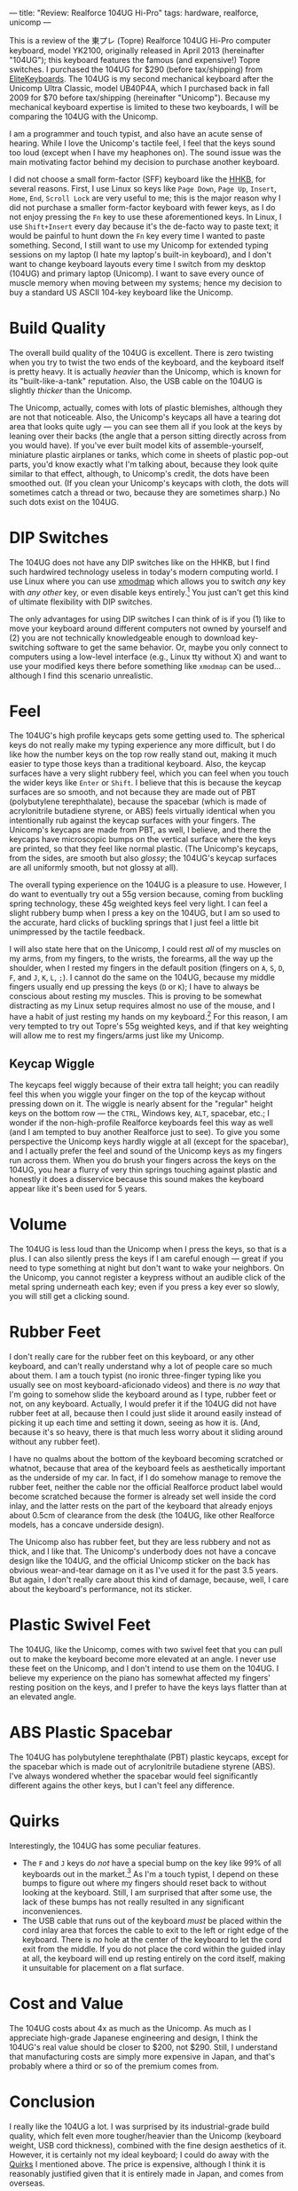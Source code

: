 ---
title: "Review: Realforce 104UG Hi-Pro"
tags: hardware, realforce, unicomp
---

#+STARTUP: indent showall
#+OPTIONS: ^:nil

This is a review of the 東プレ (Topre) Realforce 104UG Hi-Pro computer
keyboard, model YK2100, originally released in April 2013 (hereinafter
"104UG"); this keyboard features the famous (and expensive!) Topre
switches. I purchased the 104UG for $290 (before tax/shipping) from
[[http://elitekeyboards.com/][EliteKeyboards]]. The 104UG is my second
mechanical keyboard after the Unicomp Ultra Classic, model UB40P4A,
which I purchased back in fall 2009 for $70 before tax/shipping
(hereinafter "Unicomp"). Because my mechanical keyboard expertise is
limited to these two keyboards, I will be comparing the 104UG with the
Unicomp.

I am a programmer and touch typist, and also have an acute sense of
hearing. While I love the Unicomp's tactile feel, I feel that the keys
sound too loud (except when I have my heaphones on). The sound issue was
the main motivating factor behind my decision to purchase another
keyboard.

I did not choose a small form-factor (SFF) keyboard like the
[[http://en.wikipedia.org/wiki/Happy_Hacking_Keyboard][HHKB]], for
several reasons. First, I use Linux so keys like =Page Down=, =Page Up=,
=Insert=, =Home=, =End=, =Scroll Lock= are very useful to me; this is
the major reason why I did not purchase a smaller form-factor keyboard
with fewer keys, as I do not enjoy pressing the =Fn= key to use these
aforementioned keys. In Linux, I use =Shift+Insert= every day because
it's the de-facto way to paste text; it would be painful to hunt down
the =Fn= key every time I wanted to paste something. Second, I still
want to use my Unicomp for extended typing sessions on my laptop (I hate
my laptop's built-in keyboard), and I don't want to change keyboard
layouts every time I switch from my desktop (104UG) and primary laptop
(Unicomp). I want to save every ounce of muscle memory when moving
between my systems; hence my decision to buy a standard US ASCII 104-key
keyboard like the Unicomp.

* Build Quality
   :PROPERTIES:
   :CUSTOM_ID: build-quality
   :END:

The overall build quality of the 104UG is excellent. There is zero
twisting when you try to twist the two ends of the keyboard, and the
keyboard itself is pretty heavy. It is actually /heavier/ than the
Unicomp, which is known for its "built-like-a-tank" reputation. Also,
the USB cable on the 104UG is slightly /thicker/ than the Unicomp.

The Unicomp, actually, comes with lots of plastic blemishes, although
they are not that noticeable. Also, the Unicomp's keycaps all have a
tearing dot area that looks quite ugly --- you can see them all if you
look at the keys by leaning over their backs (the angle that a person
sitting directly across from you would have). If you've ever built model
kits of assemble-yourself, miniature plastic airplanes or tanks, which
come in sheets of plastic pop-out parts, you'd know exactly what I'm
talking about, because they look quite similar to that effect, although,
to Unicomp's credit, the dots have been smoothed out. (If you clean your
Unicomp's keycaps with cloth, the dots will sometimes catch a thread or
two, because they are sometimes sharp.) No such dots exist on the 104UG.

* DIP Switches
   :PROPERTIES:
   :CUSTOM_ID: dip-switches
   :END:

The 104UG does not have any DIP switches like on the HHKB, but I find
such hardwired technology useless in today's modern computing world. I
use Linux where you can use
[[https://wiki.archlinux.org/index.php/Xmodmap][xmodmap]] which allows
you to switch /any/ key with /any other/ key, or even disable keys
entirely.[fn:1] You just can't get this kind of ultimate flexibility
with DIP switches.

The only advantages for using DIP switches I can think of is if you (1)
like to move your keyboard around different computers not owned by
yourself and (2) you are not technically knowledgeable enough to
download key-switching software to get the same behavior. Or, maybe you
only connect to computers using a low-level interface (e.g., Linux tty
without X) and want to use your modified keys there before something
like =xmodmap= can be used... although I find this scenario unrealistic.

* Feel
   :PROPERTIES:
   :CUSTOM_ID: feel
   :END:

The 104UG's high profile keycaps gets some getting used to. The
spherical keys do not really make my typing experience any more
difficult, but I do like how the number keys on the top row really stand
out, making it much easier to type those keys than a traditional
keyboard. Also, the keycap surfaces have a very slight rubbery feel,
which you can feel when you touch the wider keys like =Enter= or
=Shift=. I believe that this is because the keycap surfaces are so
smooth, and not because they are made out of PBT (polybutylene
terephthalate), because the spacebar (which is made of acrylonitrile
butadiene styrene, or ABS) feels virtually identical when you
intentionally rub against the keycap surfaces with your fingers. The
Unicomp's keycaps are made from PBT, as well, I believe, and there the
keycaps have microscopic bumps on the vertical surface where the keys
are printed, so that they feel like normal plastic. (The Unicomp's
keycaps, from the sides, are smooth but also /glossy/; the 104UG's
keycap surfaces are all uniformly smooth, but not glossy at all).

The overall typing experience on the 104UG is a pleasure to use.
However, I do want to eventually try out a 55g version because, coming
from buckling spring technology, these 45g weighted keys feel very
light. I can feel a slight rubbery bump when I press a key on the 104UG,
but I am so used to the accurate, hard clicks of buckling springs that I
just feel a little bit unimpressed by the tactile feedback.

I will also state here that on the Unicomp, I could rest /all/ of my
muscles on my arms, from my fingers, to the wrists, the forearms, all
the way up the shoulder, when I rested my fingers in the default
position (fingers on =A=, =S=, =D=, =F=, and =J=, =K=, =L=, =;=). I
cannot do the same on the 104UG, because my middle fingers usually end
up pressing the keys (=D= or =K=); I have to always be conscious about
resting my muscles. This is proving to be somewhat distracting as my
Linux setup requires almost no use of the mouse, and I have a habit of
just resting my hands on my keyboard.[fn:2] For this reason, I am very
tempted to try out Topre's 55g weighted keys, and if that key weighting
will allow me to rest my fingers/arms just like my Unicomp.

** Keycap Wiggle
    :PROPERTIES:
    :CUSTOM_ID: keycap-wiggle
    :END:

The keycaps feel wiggly because of their extra tall height; you can
readily feel this when you wiggle your finger on the top of the keycap
without pressing down on it. The wiggle is nearly absent for the
"regular" height keys on the bottom row --- the =CTRL=, Windows key,
=ALT=, spacebar, etc.; I wonder if the non-high-profile Realforce
keyboards feel this way as well (and I am tempted to buy another
Realforce just to see). To give you some perspective the Unicomp keys
hardly wiggle at all (except for the spacebar), and I actually prefer
the feel and sound of the Unicomp keys as my fingers run across them.
When you do brush your fingers across the keys on the 104UG, you hear a
flurry of very thin springs touching against plastic and honestly it
does a disservice because this sound makes the keyboard appear like it's
been used for 5 years.

* Volume
   :PROPERTIES:
   :CUSTOM_ID: volume
   :END:

The 104UG is less loud than the Unicomp when I press the keys, so that
is a plus. I can also silently press the keys if I am careful enough ---
great if you need to type something at night but don't want to wake your
neighbors. On the Unicomp, you cannot register a keypress without an
audible click of the metal spring underneath each key; even if you press
a key ever so slowly, you will still get a clicking sound.

* Rubber Feet
   :PROPERTIES:
   :CUSTOM_ID: rubber-feet
   :END:

I don't really care for the rubber feet on this keyboard, or any other
keyboard, and can't really understand why a lot of people care so much
about them. I am a touch typist (no ironic three-finger typing like you
usually see on most keyboard-aficionado videos) and there is /no way/
that I'm going to somehow slide the keyboard around as I type, rubber
feet or not, on any keyboard. Actually, I would prefer it if the 104UG
did not have rubber feet at all, because then I could just slide it
around easily instead of picking it up each time and setting it down,
seeing as how it is. (And, because it's so heavy, there is that much
less worry about it sliding around without any rubber feet).

I have no qualms about the bottom of the keyboard becoming scratched or
whatnot, because that area of the keyboard feels as aesthetically
important as the underside of my car. In fact, if I do somehow manage to
remove the rubber feet, neither the cable nor the official Realforce
product label would become scratched because the former is already set
well inside the cord inlay, and the latter rests on the part of the
keyboard that already enjoys about 0.5cm of clearance from the desk (the
104UG, like other Realforce models, has a concave underside design).

The Unicomp also has rubber feet, but they are less rubbery and not as
thick, and I like that. The Unicomp's underbody does not have a concave
design like the 104UG, and the official Unicomp sticker on the back has
obvious wear-and-tear damage on it as I've used it for the past 3.5
years. But again, I don't really care about this kind of damage,
because, well, I care about the keyboard's performance, not its sticker.

* Plastic Swivel Feet
   :PROPERTIES:
   :CUSTOM_ID: plastic-swivel-feet
   :END:

The 104UG, like the Unicomp, comes with two swivel feet that you can
pull out to make the keyboard become more elevated at an angle. I never
use these feet on the Unicomp, and I don't intend to use them on the
104UG. I believe my experience on the piano has somewhat affected my
fingers' resting position on the keys, and I prefer to have the keys
lays flatter than at an elevated angle.

* ABS Plastic Spacebar
   :PROPERTIES:
   :CUSTOM_ID: abs-plastic-spacebar
   :END:

The 104UG has polybutylene terephthalate (PBT) plastic keycaps, except
for the spacebar which is made out of acrylonitrile butadiene styrene
(ABS). I've always wondered whether the spacebar would feel
significantly different agains the other keys, but I can't feel any
difference.

* Quirks
   :PROPERTIES:
   :CUSTOM_ID: quirks
   :END:

Interestingly, the 104UG has some peculiar features.

- The =F= and =J= keys do /not/ have a special bump on the key like 99%
  of all keyboards out in the market.[fn:3] As I'm a touch typist, I
  depend on these bumps to figure out where my fingers should reset back
  to without looking at the keyboard. Still, I am surprised that after
  some use, the lack of these bumps has not really resulted in any
  significant inconveniences.
- The USB cable that runs out of the keyboard /must/ be placed within
  the cord inlay area that forces the cable to exit to the left or right
  edge of the keyboard. There is /no/ hole at the center of the keyboard
  to let the cord exit from the middle. If you do not place the cord
  within the guided inlay at all, the keyboard will end up resting
  entirely on the cord itself, making it unsuitable for placement on a
  flat surface.

* Cost and Value
   :PROPERTIES:
   :CUSTOM_ID: cost-and-value
   :END:

The 104UG costs about 4x as much as the Unicomp. As much as I appreciate
high-grade Japanese engineering and design, I think the 104UG's real
value should be closer to $200, not $290. Still, I understand that
manufacturing costs are simply more expensive in Japan, and that's
probably where a third or so of the premium comes from.

* Conclusion
   :PROPERTIES:
   :CUSTOM_ID: conclusion
   :END:

I really like the 104UG a lot. I was surprised by its industrial-grade
build quality, which felt even more tougher/heavier than the Unicomp
(keyboard weight, USB cord thickness), combined with the fine design
aesthetics of it. However, it is certainly not my ideal keyboard; I
could do away with the [[#quirks][Quirks]] I mentioned above. The price
is expensive, although I think it is reasonably justified given that it
is entirely made in Japan, and comes from overseas.

My ideal Realforce would have everything the 104UG already has, minus
the quirks, and the following:

- (Probably) uniform 55g weights
- Little or no keycap wiggle, equivalent at least to the Unicomp
- No rubber feet
- No swivel feet

** 104UG vs. Unicomp
    :PROPERTIES:
    :CUSTOM_ID: ug-vs.-unicomp
    :END:

I absolutely love the tactile feel of buckling springs --- it is
extremely satisfying and also /extremely accurate/, even more so than
Topre switches. The Unicomp has made me much more aware of my typos;
sometimes I don't even have to look at the screen to realize that I've
made a typo (like when I'm copying something down from a book and my
eyes are on the page, not the screen). It's just that the loud click
behind buckling spring technology makes it difficult for me to enjoy
using it when I have classical music playing in the background (I enjoy
soft piano sonatas, no less). However, I will say for the record here
that buckling spring keys on the Unicomp do not uniformly create the
same tactile feel or sound when they are pressed, probably because of
the somewhat lax quality controls behind Unicomp's manufacturing
practices. To this day, my Unicomp's =K= key makes a much louder sound
and tactile feedback than the adjacent =J= key, which was annoying to me
when I first got the keyboard.

The Unicomp also feels like the spiritual equivalent of an AK-47 --- the
buckling spring switches, by their nature, are so tough that I have no
fear of disturbing anything when I work with it. For example, I will
gladly carry my Unicomp inside my backback without any protective
materials around it. On the other hand, I will probably never just throw
my 104UG inside my backpack without any protective layer... it just
feels so wrong. Maybe it's because the wiggly keys make them feel so
delicate to me.

I will also state for the record here that my Unicomp's keypresses feel
/exactly the same/ as the day I got the keyboard in the mail, over 3
years ago. Mind you, I used it through school and many of my programming
projects; /and/ I use Vim-styled navigation keys (=H=, =J=, =K=, =L=)
daily, so these home row keys have been pressed far more than the other
keys --- and yet, these keys do not show the slightest hint of being
worn out; scratch that, the keypresses on the Unicomp /still feel brand
new/. Buckling springs are that much awesome. Topre switches do use
rubber membranes inside, although it is difficult to say just how long
it will take before the rubber gives out and the keys stop feeling new.

For these reasons, I cannot unequivocally say that I prefer the 104UG
over the Unicomp, or that I prefer Topre switches above buckling spring
switches. I will actually give a slight edge to the Unicomp because I
just like the sheer ruggedness of the key switches --- the most
important part of any keyboard.

[fn:1] Surely there are similar programs on Windows or Mac systems as
       well.

[fn:2] Even when I switch between desktop workspaces or different
       program windows, I use my keyboard, thanks to
       [[http://xmonad.org/][XMonad]].

[fn:3] Topre should change the box art on the shipping box that the
       104UG comes in, because there these keys do have a small plastic
       bump depicted on them. Misleading, no?
